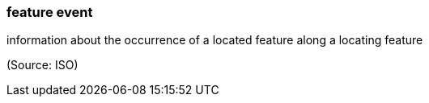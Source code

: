 === feature event

information about the occurrence of a located feature along a locating feature

(Source: ISO)

